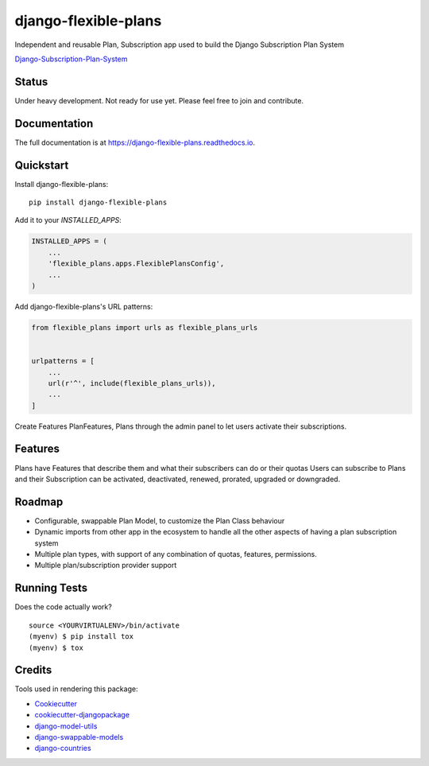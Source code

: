 =============================
django-flexible-plans
=============================

.. image:: https://badge.fury.io/py/django-flexible-plans.svg
    :target: https://badge.fury.io/py/django-flexible-plans

.. image:: https://travis-ci.org/ninjabit/django-flexible-plans.svg?branch=master
    :target: https://travis-ci.org/ninjabit/django-flexible-plans

.. image:: https://codecov.io/gh/ninjabit/django-flexible-plans/branch/master/graph/badge.svg
    :target: https://codecov.io/gh/ninjabit/django-flexible-plans

Independent and reusable Plan, Subscription app used to build the Django Subscription Plan System

`Django-Subscription-Plan-System`_

.. _Django-Subscription-Plan-System: git@github.com:ninjabit/django-subscription-plan-system.git

Status
------
Under heavy development. Not ready for use yet. Please feel free to join and contribute.

Documentation
-------------

The full documentation is at https://django-flexible-plans.readthedocs.io.

Quickstart
----------

Install django-flexible-plans::

    pip install django-flexible-plans

Add it to your `INSTALLED_APPS`:

.. code-block:: python

    INSTALLED_APPS = (
        ...
        'flexible_plans.apps.FlexiblePlansConfig',
        ...
    )

Add django-flexible-plans's URL patterns:

.. code-block:: python

    from flexible_plans import urls as flexible_plans_urls


    urlpatterns = [
        ...
        url(r'^', include(flexible_plans_urls)),
        ...
    ]

Create Features PlanFeatures, Plans through the admin panel to let users activate their subscriptions.


Features
--------

Plans have Features that describe them and what their subscribers can do or their quotas
Users can subscribe to Plans and their Subscription can be activated, deactivated, renewed, prorated, upgraded or downgraded.


Roadmap
-------

* Configurable, swappable Plan Model, to customize the Plan Class behaviour
* Dynamic imports from other app in the ecosystem to handle all the other aspects of having a plan subscription system
* Multiple plan types, with support of any combination of quotas, features, permissions.
* Multiple plan/subscription provider support

Running Tests
-------------

Does the code actually work?

::

    source <YOURVIRTUALENV>/bin/activate
    (myenv) $ pip install tox
    (myenv) $ tox

Credits
-------

Tools used in rendering this package:

*  Cookiecutter_
*  `cookiecutter-djangopackage`_
*  `django-model-utils`_
*  `django-swappable-models`_
*  `django-countries`_

.. _Cookiecutter: https://github.com/audreyr/cookiecutter
.. _cookiecutter-djangopackage: https://github.com/pydanny/cookiecutter-djangopackage
.. _django-model-utils: https://github.com/jazzband/django-model-utils
.. _django-swappable-models: https://github.com/wq/django-swappable-models
.. _django-countries: https://github.com/SmileyChris/django-countries
